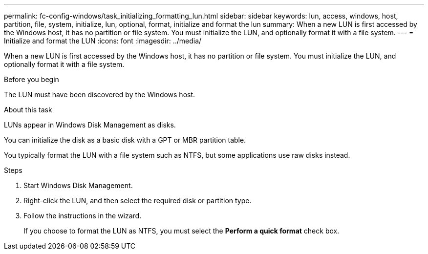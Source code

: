 ---
permalink: fc-config-windows/task_initializing_formatting_lun.html
sidebar: sidebar
keywords: lun, access, windows, host, partition, file, system, initialize, lun, optional, format, initialize and format the lun
summary: When a new LUN is first accessed by the Windows host, it has no partition or file system. You must initialize the LUN, and optionally format it with a file system.
---
= Initialize and format the LUN
:icons: font
:imagesdir: ../media/

[.lead]
When a new LUN is first accessed by the Windows host, it has no partition or file system. You must initialize the LUN, and optionally format it with a file system.

.Before you begin

The LUN must have been discovered by the Windows host.

.About this task

LUNs appear in Windows Disk Management as disks.

You can initialize the disk as a basic disk with a GPT or MBR partition table.

You typically format the LUN with a file system such as NTFS, but some applications use raw disks instead.

.Steps

. Start Windows Disk Management.
. Right-click the LUN, and then select the required disk or partition type.
. Follow the instructions in the wizard.
+
If you choose to format the LUN as NTFS, you must select the *Perform a quick format* check box.
